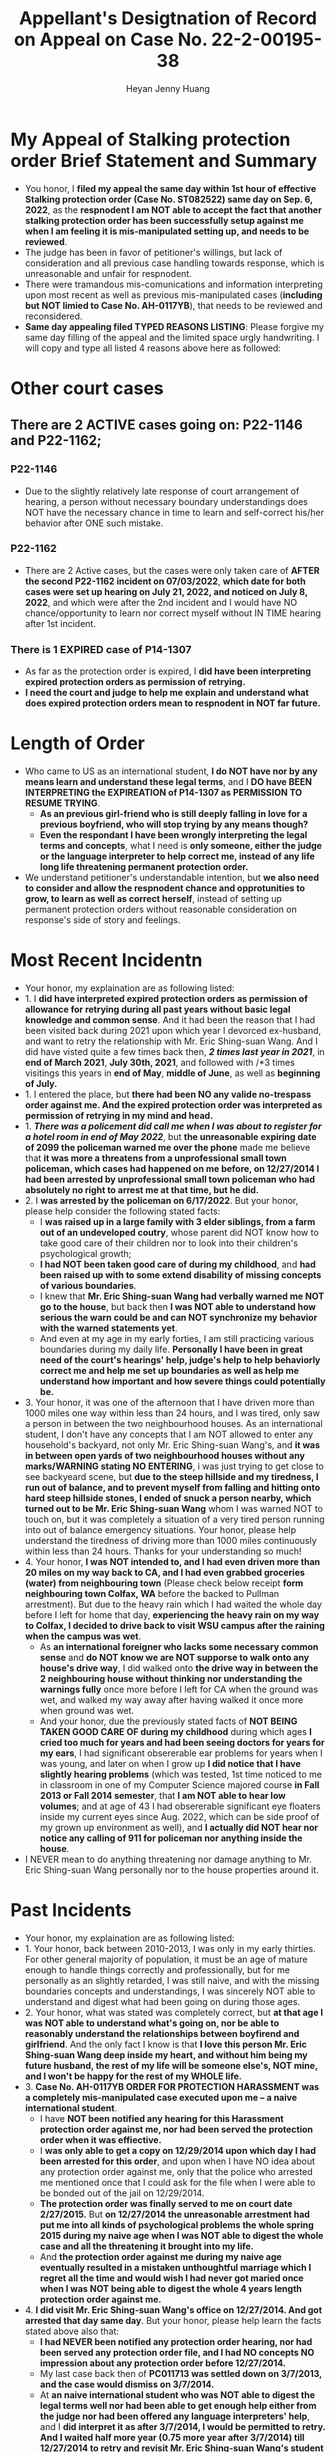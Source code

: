 #+latex_class: cn-article
#+title: Appellant's Desigtnation of Record on Appeal on Case No. 22-2-00195-38
#+author: Heyan Jenny Huang
 
* My Appeal of Stalking protection order Brief Statement and Summary
  
[[./pic/dearCousin_20220919_222530.png]]
- You honor, I *filed my appeal the same day within 1st hour of effective Stalking protection order (Case No. ST082522) same day on Sep. 6, 2022*, as the *respnodent I am NOT able to accept the fact that another stalking protection order has been successfully setup against me when I am feeling it is mis-manipulated setting up, and needs to be reviewed*. 
- The judge has been in favor of petitioner's willings, but lack of consideration and all previous case handling towards response, which is unreasonable and unfair for respnodent.
- There were tramandous mis-comunications and information interpreting upon most recent as well as previous mis-manipulated cases (*including but NOT limied to Case No. AH-0117YB*), that needs to be reviewed and reconsidered. 
- *Same day appealing filed TYPED REASONS LISTING*: Please forgive my same day filling of the appeal and the limited space urgly handwriting. I will copy and type all listed 4 reasons above here as followed: 
  
[[./pic/dearCousin_20220920_093957.png]]

* Other court cases
   
[[./pic/dearCousin_20220919_153339.png]]
** There are 2 ACTIVE cases going on: *P22-1146* and *P22-1162*;
*** *P22-1146*
    
[[./pic/dearCousin_20220919_185022.png]]
- Due to the slightly relatively late response of court arrangement of hearing, a person without necessary boundary understandings does NOT have the necessary chance in time to learn and self-correct his/her behavior after ONE such mistake. 
*** *P22-1162*
    
[[./pic/dearCousin_20220919_185057.png]]
- There are 2 Active cases, but the cases were only taken care of *AFTER the second P22-1162 incident on 07/03/2022*, *which date for both cases were set up hearing on July 21, 2022, and noticed on July 8, 2022*, and which were after the 2nd incident and I would have NO chance/opportunity to learn nor correct myself without IN TIME hearing after 1st incident.
*** There is 1 EXPIRED case of *P14-1307*
- As far as the protection order is expired, I *did have been interpreting expired protection orders as permission of retrying.*
- *I need the court and judge to help me explain and understand what does expired protection orders mean to respnodent in NOT far future.*
  
* Length of Order
   
[[./pic/dearCousin_20220919_153711.png]]
- Who came to US as an international student, *I do NOT have nor by any means learn and understand these legal terms*, and I *DO have BEEN INTERPRETING the EXPIREATION of P14-1307 as PERMISSION TO RESUME TRYING*. 
  - *As an previous girl-friend who is still deeply falling in love for a previous boyfriend, who will stop trying by any means though?*
  - *Even the respondant I have been wrongly interpreting the legal terms and concepts*, what I need is *only someone, either the judge or the language interpreter to help correct me, instead of any life long life threatening permanent protection order.* 
- We understand petitioner's understandable intention, but *we also need to consider and allow the respnodent chance and opprotunities to grow, to learn as well as correct herself*, instead of setting up permanent protection orders without reasonable consideration on response's side of story and feelings. 

* Most Recent Incidentn
   
[[./pic/dearCousin_20220919_183412.png]]
- Your honor, my explaination are as following listed: 
- 1. I *did have interpreted expired protection orders as permission of allowance for retrying during all past years without basic legal knowledge and common sense*. And it had been the reason that I had been visited back during 2021 upon which year I devorced ex-husband, and want to retry the relationship with Mr. Eric Shing-suan Wang. And I did have visted quite a few times back then, /*2 times last year in 2021*/, in *end of March 2021*, *July 30th, 2021*, and followed with /*3 times visitings this years in *end of May*, *middle of June*, as well as *beginning of July.* 
- 1. I entered the place, but *there had been NO any valide no-trespass order against me. And the expired protection order was interpreted as permission of retrying in my mind and head.* 
- 1. /*There was a policement did call me when I was about to register for a hotel room in end of May 2022*/, but *the unreasonable expiring date of 2099 the policeman warned me over the phone* made me believe that *it was more a threatens from a unprofessional small town policeman, which cases had happened on me before, on 12/27/2014 I had been arrested by unprofessional small town policeman who had absolutely no right to arrest me at that time, but he did.*
- 2. I *was arrested by the policeman on 6/17/2022*. But your honor, please help consider the following stated facts:
  - I *was raised up in a large family with 3 elder siblings, from a farm out of an undeveloped coutry*, whose parent did NOT know how to take good care of their children nor to look into their children's psychological growth;
  - *I had NOT been taken good care of during my childhood*, and *had been raised up with to some extend disability of missing concepts of various boundaries*. 
  - I knew that *Mr. Eric Shing-suan Wang had verbally warned me NOT go to the house*, but back then *I was NOT able to understand how serious the warn could be and can NOT synchronize my behavior with the warned statements yet*. 
  - And even at my age in my early forties, I am still practicing various boundaries during my daily life. *Personally I have been in great need of the court's hearings' help, judge's help to help behaviorly correct me and help me set up boundaries as well as help me understand how important and how severe things could potentially be.* 
- 3. Your honor, it was one of the afternoon that I have driven more than 1000 miles one way within less than 24 hours, and I was tired, only saw a person in between the two neighbourhood houses. As an international student, I don't have any concepts that I am NOT allowed to enter any household's backyard, not only Mr. Eric Shing-suan Wang's, and *it was in between open yards of two neighbourhood houses without any marks/WARNING stating NO ENTERING*, i was just trying to get close to see backyeard scene, but *due to the steep hillside and my tiredness, I run out of balance, and to prevent myself from falling and hitting onto hard steep hillside stones, I ended of snuck a person nearby, which turned out to be Mr. Eric Shing-suan Wang* whom I was warned NOT to touch on, but it was completely a situation of a very tired person running into out of balance emergency situations. Your honor, please help understand the tiredness of driving more than 1000 miles continuously within less than 24 hours. Thanks for your understanding so much!
- 4. Your honor, *I was NOT intended to, and I had even driven more than 20 miles on my way back to CA, and I had even grabbed groceries (water) from neighbouring town* (Please check below receipt *form neighbouring town Colfax, WA* before the backed to Pullman arrestment). But due to the heavy rain which I had waited the whole day before I left for home that day, *experiencing the heavy rain on my way to Colfax, I decided to drive back to visit WSU campus after the raining when the campus was wet*. 
  - As *an international foreigner who lacks some necessary common sense* and *do NOT know we are NOT supporse to walk onto any house's drive way*, I did walked onto *the drive way in between the 2 neighbouring house without thinking nor understanding the warnings fully* once more before I left for CA when the ground was wet, and walked my way away after having walked it once more when ground was wet.
  - And your honor, due the previously stated facts of *NOT BEING TAKEN GOOD CARE OF during my childhood* during which ages *I cried too much for years and had been seeing doctors for years for my ears*, I had significant obsererable ear problems for years when I was young, and later on when I grow up *I did notice that I have slightly hearing problems* (which was tested, 1st time noticed to me in classroom in one of my Computer Science majored course *in Fall 2013 or Fall 2014 semester*, that *I am NOT able to hear low volumes*; and at age of 43 I had obsererable significant eye floaters inside my current eyes since Aug. 2022, which can be side proof of my grown up environment as well), and *I actually did NOT hear nor notice any calling of 911 for policeman nor anything inside the house*. 
- I NEVER mean to do anything threatening nor damage anything to Mr. Eric Shing-suan Wang personally nor to the house properties around it.
  
[[./pic/dearCousin_20220919_201117.png]]
* Past Incidents
   
[[./pic/dearCousin_20220919_183625.png]]
- Your honor, my explaination are as following listed: 
- 1. Your honor, back between 2010-2013, I was only in my early thirties. For other general majority of population, it must be an age of mature enough to handle things correctly and professionally, but for me personally as an slightly retarded, I was still naive, and with the missing boundaries concepts and understandings, I was sincerely NOT able to understand and digest what had been going on during those ages. 
- 2. Your honor, what was stated was completely correct, but *at that age I was NOT able to understand what's going on, nor be able to reasonably understand the relationships between boyfirend and girlfriend*. And the only fact I know is that *I love this person Mr. Eric Shing-suan Wang deep inside my heart, and without him being my future husband, the rest of my life will be someone else's, NOT mine, and I won't be happy for the rest of my WHOLE life.* 
- 3. *Case No. AH-0117YB ORDER FOR PROTECTION HARASSMENT was a completely mis-manipulated case executed upon me -- a naive international student*. 
  - I have *NOT been notified any hearing for this Harassment protection order against me, nor had been served the protection order when it was effiective.*
  - I *was only able to get a copy on 12/29/2014 upon which day I had been arrested for this order*, and upon when I have NO idea about any protection order against me, only that the police who arrested me mentioned once that I could ask for the file when I were able to be bonded out of the jail on 12/29/2014. 
  - *The protection order was finally served to me on court date 2/27/2015.* But *on 12/27/2014 the unreasonable arrestment had put me into all kinds of psychological problems the whole spring 2015 during my naive age when I was NOT able to digest the whole case and all the threatening it brought into my life.*
  - And *the protection order against me during my naive age eventually resulted in a mistaken unthoughtful marriage which I regret all the time and would wish I had never got maried once when I was NOT being able to digest the whole 4 years length protection order against me.*  
- 4. *I did visit Mr. Eric Shing-suan Wang's office on 12/27/2014. And got arrested that day same day*. But your honor, please help learn the facts stated above also that: 
  - *I had NEVER been notified any protection order hearing, nor had been served any protection order file, and I had NO concepts NO impression about any protection order before 12/27/2014.*
  - My last case back then of *PC011713 was settled down on 3/7/2013, and the case would dismiss on 3/7/2014.* 
  - At *an naive international student who was NOT able to digest the legal terms well nor had been able to get enough help either from the judge nor had been offered any language interpreters' help*, and I *did interpret it as after 3/7/2014, I would be permitted to retry. And I waited half more year (0.75 more year after 3/7/2014) till 12/27/2014 to retry and revisit Mr. Eric Shing-suan Wang's student office.* And I got arresteded. 
- 5. *I was formally served the protection order AH-0117YB* ORDER FOR PROTECTION HARASSMENT *on 2/27/2015*, and learned through a hard way that I was legally NOT permitted to visit Mr. Eric Shing-suan Wang at least before 3/21/2017. *And I may regain my permissions and retry afterwards (after 3/21/2017) if I want.*

* Stalking protection order No. ST082522
  
  [[./pic/dearCousin_20220919_222725.png]]
- With about 8-10 more years mature, this slow grown up naive female is finally able to digest necessary concepts with the court and judge as well as launguage interpreter's help. *And with a few court hearing dates setup and language interpreter's help since end of July the first hearing, I were able to understand and setup the necessary boundaries, and I learned what I could NOT behave towards Mr. Eric Shing-suan Wang when I have been warned NOT to do*.
- *I have visited WSU campus during Sep 5 this year long week end*, and had stayed in town for more than 3 days in hotel. *I practiced and succeeded that I have NOT done anything wrong behaviorly toward this magical person Mr. Eric Shing-suan Wang during the visit, till the end of his protection order hearing and safely smoothly left the town for CA.*  

  [[./pic/dearCousin_20220920_103727.png]]
- I did have stated the aboved mentioned *circumstances of my childhood growing up environment*, *personality missing boundaries concepts shortcomings*, *naiveness as well as mature grown up after 8-10 more years*, as well as *my behavior self-correcting after court hearings judge and launguage interpreters' help*, and *my most recent perfectly behaved visit and staying in town for quite a few days* during the protection order hearing date on Sep 6, 2022 on my turn, *the judge argued and emphasized that he listened and took notes on all of them*, but I do feel *the judge still does NOT consider my side of reasonings, and I have to state all of them clearly during the Appellant's desination here now.*  
- There is a famous WSU home game this weekend on 9/24/2022, which game I booked ticket for, and I will practice one more and a few more times (later this football game season in Oct. as well as Nov. 2022) to make sure that I learn and grow from this matter. 

  [[./pic/dearCousin_20220920_104317.png]]
- *I AM HAVING ABSOLUTE HARD TIME AND DIFFICUTLY UNDERSTANDING why any protection order would last till 2099 when right now it is only 2022, and there are 77 years to go for a stalking order* when *respnodent is a to some extent RETARDED* with *recent years' full development and mature, and powered up with self-awareness and self behavior correcting.*
